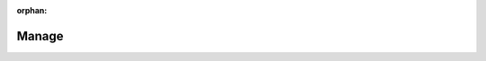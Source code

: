:orphan:

########
 Manage
########
.. container:: child-articles

   .. toctree::
      :glob:
      :maxdepth: 2

      ./*
      ./*/_index
